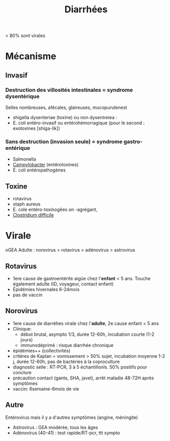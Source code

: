 #+title: Diarrhées
#+filetags: :bactério:viro:
> 80% sont virales
* Mécanisme
** Invasif
*** Destruction des villosités intestinales = syndrome dysentérique
Selles nombreuses, afécales, glaireuses, mucopurulenest
- shigella dysenteriae (toxine) ou non dysentreiea :
- E. coli entéro-invasif ou entérohémorragique (pour le second : exotoxines [shiga-lik])
*** Sans destruction (invasion seule) = syndrome gastro-entérique
- Salmonella
- [[denote:20240515T224650][Campylobacter]] (entérotoxines)
- E. coli entéropathogènes
** Toxine
- rotavirus
- staph aureus
- E. cole entéro-toxinogêes on -agrégant,
- [[denote:20240828T230503][Clostridium difficile]]
* Virale
oGEA Adulte : norovirus > rotavirus > adénovirus > astrovirus

** Rotavirus
- 1ere cause de gastroentérite aigüe chez l'*enfant* < 5 ans. Touche également adulte (ID, voyageur, contact enfant)
- Épidémies hivernales 6-24mois
- pas de vaccin
** Norovirus
:PROPERTIES:
:CUSTOM_ID: norovirus-1
:END:
- 1ere cause de diarréhes virale chez l'*adulte*, 2e cause enfant < 5 ans
- Clinique:
  - début brutal, asympto 1/3, durée 12-60h, incubation courte (1-2 jours)
  - immunodéprimé : risque diarrhée chronique
- épidémies++ (collectivités)
- critères de Kaplan = vomissement > 50% sujet, incubation moyenne 1-2 j, durée 12-60h, pas de bactéries à la coproculture
- diagnostic selle : RT-PCR, 3 à 5 échantillonls. 50% positifs pour conclure
- précaution contact (gants, SHA, javel), arrêt maladie 48-72H après symptômes
- vaccin: 6semaine-6mois de vie

** Autre
Entérovirus mais il y a d'autres symptômes (angine, méningite)
- Astrovirus : GEA modérée, tous les âges
- Adénovirus (40-41) : test rapide/RT-pcr, ttt sympto
